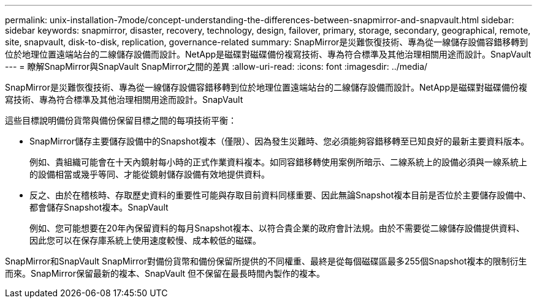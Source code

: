 ---
permalink: unix-installation-7mode/concept-understanding-the-differences-between-snapmirror-and-snapvault.html 
sidebar: sidebar 
keywords: snapmirror, disaster, recovery, technology, design, failover, primary, storage, secondary, geographical, remote, site, snapvault, disk-to-disk, replication, governance-related 
summary: SnapMirror是災難恢復技術、專為從一線儲存設備容錯移轉到位於地理位置遠端站台的二線儲存設備而設計。NetApp是磁碟對磁碟備份複寫技術、專為符合標準及其他治理相關用途而設計。SnapVault 
---
= 瞭解SnapMirror與SnapVault SnapMirror之間的差異
:allow-uri-read: 
:icons: font
:imagesdir: ../media/


[role="lead"]
SnapMirror是災難恢復技術、專為從一線儲存設備容錯移轉到位於地理位置遠端站台的二線儲存設備而設計。NetApp是磁碟對磁碟備份複寫技術、專為符合標準及其他治理相關用途而設計。SnapVault

這些目標說明備份貨幣與備份保留目標之間的每項技術平衡：

* SnapMirror儲存主要儲存設備中的Snapshot複本（僅限）、因為發生災難時、您必須能夠容錯移轉至已知良好的最新主要資料版本。
+
例如、貴組織可能會在十天內鏡射每小時的正式作業資料複本。如同容錯移轉使用案例所暗示、二線系統上的設備必須與一線系統上的設備相當或幾乎等同、才能從鏡射儲存設備有效地提供資料。

* 反之、由於在稽核時、存取歷史資料的重要性可能與存取目前資料同樣重要、因此無論Snapshot複本目前是否位於主要儲存設備中、都會儲存Snapshot複本。SnapVault
+
例如、您可能想要在20年內保留資料的每月Snapshot複本、以符合貴企業的政府會計法規。由於不需要從二線儲存設備提供資料、因此您可以在保存庫系統上使用速度較慢、成本較低的磁碟。



SnapMirror和SnapVault SnapMirror對備份貨幣和備份保留所提供的不同權重、最終是從每個磁碟區最多255個Snapshot複本的限制衍生而來。SnapMirror保留最新的複本、SnapVault 但不保留在最長時間內製作的複本。
